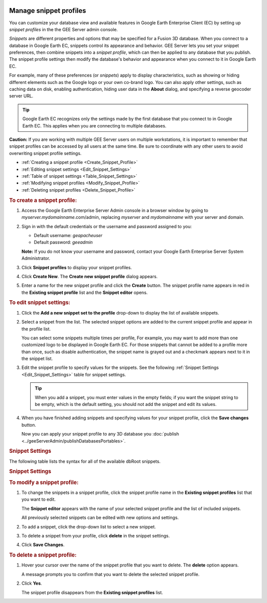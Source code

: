|Google logo|

=======================
Manage snippet profiles
=======================

.. container::

   .. container:: content

      You can customize your database view and available features in
      Google Earth Enterprise Client (EC) by setting up *snippet
      profiles* in the the GEE Server admin console.

      *Snippets* are different properties and options that may be
      specified for a Fusion 3D database. When you connect to a database
      in Google Earth EC, snippets control its appearance and behavior.
      GEE Server lets you set your snippet preferences, then combine
      snippets into a *snippet profile*, which can then be applied to
      any database that you publish. The snippet profile settings then
      modify the database's behavior and appearance when you connect to
      it in Google Earth EC.

      For example, many of these preferences (or *snippets*) apply to
      display characteristics, such as showing or hiding different
      elements such as the Google logo or your own co-brand logo. You
      can also apply other settings, such as caching data on disk,
      enabling authentication, hiding user data in the **About** dialog,
      and specifying a reverse geocoder server URL.

      .. tip::

         Google Earth EC recognizes only the settings made by the first
         database that you connect to in Google Earth EC. This applies
         when you are connecting to multiple databases.

      **Caution:** If you are working with multiple GEE Server users on
      multiple workstations, it is important to remember that snippet
      profiles can be accessed by all users at the same time. Be sure to
      coordinate with any other users to avoid overwriting snippet profile
      settings.

      -  :ref:`Creating a snippet profile <Create_Snippet_Profile>`
      -  :ref:`Editing snippet settings <Edit_Snippet_Settings>`
      -  :ref:`Table of snippet settings <Table_Snippet_Settings>`
      -  :ref:`Modifying snippet profiles <Modify_Snippet_Profile>`
      -  :ref:`Deleting snippet profiles <Delete_Snippet_Profile>`

      .. _Create_Snippet_Profile:
      .. rubric:: To create a snippet profile:

      #. Access the Google Earth Enterprise Server Admin console in a
         browser window by going to *myserver.mydomainname*.com/admin,
         replacing *myserver* and *mydomainname* with your server and
         domain.
      #. Sign in with the default credentials or the username and
         password assigned to you:

         -  Default username: *geapacheuser*
         -  Default password: *geeadmin*

         **Note:** If you do not know your username and password,
         contact your Google Earth Enterprise Server System
         Administrator.

      #. Click **Snippet profiles** to display your snippet profiles.
      #. Click **Create New**. The **Create new snippet profile** dialog
         appears.

         |GEE Server Create Snippet Profile dialog|

      #. Enter a name for the new snippet profile and click the **Create** button.
         The snippet profile name appears in red in the **Existing
         snippet profile** list and the **Snippet editor** opens.

      .. rubric:: To edit snippet settings:
         :name: to-edit-snippet-settings

      #. Click the **Add a new snippet set to the profile** drop-down to
         display the list of available snippets.

         |GEE Server snippet profile list|

      #. Select a snippet from the list. The selected snippet options
         are added to the current snippet profile and appear in the
         profile list.

         |GEE Server snippet examples|

         You can select some snippets multiple times per profile, For
         example, you may want to add more than one customized logo to
         be displayed in Google Earth EC. For those snippets that cannot
         be added to a profile more than once, such as disable
         authentication, the snippet name is grayed out and a
         checkmark appears next to it in the snippet list.

         |GEE Server snippet profile list-greyed|

      #. Edit the snippet profile to specify values for the snippets.
         See the following :ref:`Snippet Settings <Edit_Snippet_Settings>` table for
         snippet settings.

         .. tip::

            When you add a snippet, you must enter values in the empty
            fields; if you want the snippet string to be empty, which is
            the default setting, you should not add the snippet and edit
            its values.

      #. When you have finished adding snippets and specifying values
         for your snippet profile, click the **Save changes** button.

         Now you can apply your snippet profile to any 3D database you
         :doc:`publish <../geeServerAdmin/publishDatabasesPortables>`.

      .. _Edit_Snippet_Settings:
      .. rubric:: Snippet Settings

      The following table lists the syntax for all of the available
      dbRoot snippets.

      .. _Table_Snippet_Settings:
      .. rubric:: Snippet Settings

      .. list-table:: Snippet Settings
         :widths: 35 25 25 25
         :header-rows: 1

          * - Snippet Name
            - Purpose
            - Syntax
            - Notes
          * - ``bbs_server_info``
            - Specify BBS Server info.
            - ``base_url`` — URL of the server, including protocol, domain name, and port.
               ``file_submit_path`` — Path on server where files can be submitted.
               ``name`` — Name that will be displayed in context menu to user. Must be translated.
               ``post_wizard_path`` — Path on server where wizard can be found
            - 
          * - ``client_options``
            - Disable disk caching in Google Earth EC.
            -``disable_disk_cache``
            - Default value is False
          * - ``cobrand_info``
            - Add custom logo to Google Earth EC display window.
            - ``logo_url`` — URL of image to use as logo
              ``screen_size`` — Positive value <=1 specifies scale with screen.
              ``tie_point`` — Controls the reference point in the overlay
              ``x_coord.is_relative`` — If True, the coordinate is relative to the screen
              ``x_coord.value`` — Coordinate value Interpretation depends on value set in ``x_coord.is_relative``.
              ``y_coord.is_relative — If True, the coordinate is relative to the screen
              ``y_coord.value`` — Coordinate value. Interpretation depends on value set in ``y_coord.is_relative``.
            - ``logo_url`` can be remote or local.
              ``screen_size`` makes logo scalable with screen by forcing its width to occupy a fraction of the screen. 
              For example, a value of 0.25 sets the given logo to occupy 25% of the screen.
          * - ``default_web_page_intl_url``
            - Default location of web page in Google Earth EC.
            ``- ``https://www.google.com/?hl=%251``
            - Can be set to an internal IP or host name address. Default web page value in GEE is an empty string.
          * - ``disable_authentication``
            - Disable session cookie-based authentication.
            - ``boolean``
            - Indicates that this database does not require session cookie-based authentication.
          * - ``earth_intl_url``
            - Location of international page for Google Earth.
            - ``http://earth.google.com``
          * - ``elevation_service _base_url``
            - Terrain elevation service URL.
            - 
            - If field is empty, service is unavailable.
          * - ``hide_user_data``
            - ``True`` = Suppress user name in the Help -> About window. ``False`` = Display user name.
            - ``boolean``
            - Default is False.
          * - ``keyboard_shortcuts_url``
            - URL for keyboard shortcuts page. 
              If not specified, this URL is built from ``user_guide_intl _url`` as ``user_guide_intl _url`` + ``keyboard.html”
            - 
            - Can be set to an internal IP or host name address.
          * - ``model``
            - 
            - 	``compressed_negative_altitude_threshold`` — Threshold below which negative altitudes are compressed
            - ``elevation_bias`` — Elevation bias
            - ``flattening`` — Planet flattening. Default value is 1.0/298.257223563 (from WGS84)
            - ``negative_altitude_exponent_bias`` — Bias for negative altitude so that ocean tiles can be streamed to older clients
            - ``radius`` — Mean planet radius. Default value is the WGS84 model for earth
            - 
          * - ``privacy_policy_url``
            - URL for privacy policy.
            - ``IP address or host name``
            - Can be set to an internal IP or host name address.
          * - ``release_notes_url``
            - URL for release notes.
            - ``IP address or host name``
            - Can be set to an internal IP or host name address.
          * - ``reverse_geocoder_protocol_version``
            - Reverse geocoder protocol version.
            - ``numeric value``
            - Default is 3 which is the protocol supported by newer clients.
          * - ``reverse_geocoder_url``
            - Reverse geocoder server URL.
            - 
            - 
          * - ``show_signin_button``
            - If True, shows the signin button in the top-right corner of the display window.
            - ``boolean``
            - 
          * - ``startup_tips_intl_url``
            - Localize international URL from which to load startup tips for Earth 7.0 or higher.
            - 
            - 
          * - ``support_answer_intl_url``
            - Localize international URL for support answers.
            - ``https://support.google.com/earth/#topic=4363013``
            - 
          * - ``support_center_intl_url``
            - Localize international URL for the support center.
            - ``http://support.google.com/earth/``
            - 
          * - ``support_request_intl_url``
            - Localize international URL for support requests.
            - ``https://support.google.com/earth/#topic=2364258``
            - 
          * - ``support_topic_intl_url``
            - Localize international URL for support topics.
            - ``http://www.google.com/earth/learn/``
            - 
          * - ``swoop_parameters``
            - Controls how far from a target swooping should start.
            - ``start_dist_in_meters``
            - 
          * - ``tutorial_url``
            - URL for tutorial page.
              If URL is not specified, this URL is built from ``user_guide_intl_url`` as ``user_guide_intl_url`` +``tutorials/index.html``.
            - ``http://www.google.com/earth/learn/``
          * - ``use_ge_logo``
            - Shows/hides Google Earth logo in lower-right corner of display.
            - ``boolean``
            - Default is True.
          * - ``user_guide_intl_url``
            - Localize international URL for documentation.
            - ``http://www.google.com/earth/learn/``
            - Defaults to local PDF file for Google Earth EC. Can be set to an internal IP or hostname address.
          * - ``valid_database``
            - Validates the database name and URL.
            - ``database_name ``— Human-readable name of database, for example, “Primary Database” or “Digital Globe Database”
              ``database_url` `— URL of server. This can include a path and a query, and must be a well-formed, absolute URL
            - 

      .. _Modify_Snippet_Profile:
      .. rubric:: To modify a snippet profile:

      #. To change the snippets in a snippet profile, click the snippet
         profile name in the **Existing snippet profiles** list that you
         want to edit.

         The **Snippet editor** appears with the name of your selected
         snippet profile and the list of included snippets.

         All previously selected snippets can be edited with new
         options and settings.

      #. To add a snippet, click the drop-down list to select a new
         snippet.
      #. To delete a snippet from your profile, click **delete** in the
         snippet settings.

         |GEE Server Snippet editor: delete snippet|

      #. Click **Save Changes**.

      .. _Delete_Snippet_Profile:
      .. rubric:: To delete a snippet profile:

      #. Hover your cursor over the name of the snippet profile that you
         want to delete. The **delete** option appears.

         |GEE Server Snippet profiles: delete snippet profile|

         A message prompts you to confirm that you want to delete the
         selected snippet profile.

      #. Click **Yes**.

         The snippet profile disappears from the **Existing snippet
         profiles** list.

      .. rubric:: Learn more

         :doc:`Google Earth Enterprise Client (EC) <../googleEarthEnterpriseClient/whatisEC>`

.. |Google logo| image:: ../../art/common/googlelogo_color_260x88dp.png
   :width: 130px
   :height: 44px
.. |GEE Server Create Snippet Profile dialog| image:: ../../art/server/snippet_profiles/snippet_profilesCreateDialog.png
.. |GEE Server snippet profile list| image:: ../../art/server/snippet_profiles/snippet_profiles-list2.png
.. |GEE Server snippet examples| image:: ../../art/server/snippet_profiles/snippet_profiles-examples2.png
.. |GEE Server snippet profile list-greyed| image:: ../../art/server/snippet_profiles/snippet_profiles-list-greyed.png
.. |GEE Server Snippet editor: delete snippet| image:: ../../art/server/snippet_profiles/snippet_profiles-delete-snippet.png
.. |GEE Server Snippet profiles: delete snippet profile| image:: ../../art/server/snippet_profiles/snippet_profiles-delete.png
